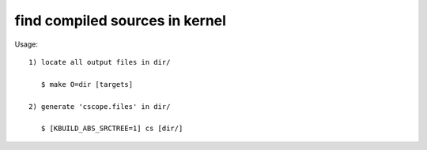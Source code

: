 ===============================
find compiled sources in kernel
===============================

Usage::

   1) locate all output files in dir/

      $ make O=dir [targets]

   2) generate 'cscope.files' in dir/

      $ [KBUILD_ABS_SRCTREE=1] cs [dir/]
